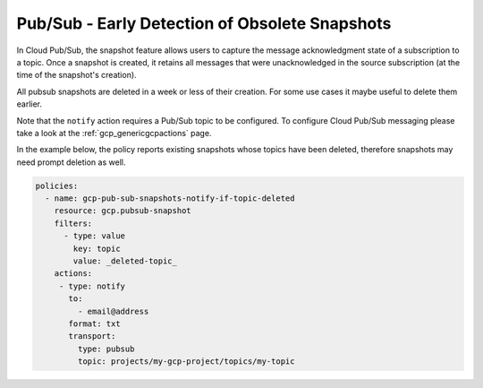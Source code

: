 Pub/Sub - Early Detection of Obsolete Snapshots
====================================================

In Cloud Pub/Sub, the snapshot feature allows users to capture the message acknowledgment state of a subscription to a topic. Once a snapshot is created, it retains all messages that were unacknowledged in the source subscription (at the time of the snapshot's creation).

All pubsub snapshots are deleted in a week or less of their creation. For some use cases it maybe useful to delete them earlier.

Note that the ``notify`` action requires a Pub/Sub topic to be configured. To configure Cloud Pub/Sub messaging please take a look at the :ref:`gcp_genericgcpactions` page.

In the example below, the policy reports existing snapshots whose topics have been deleted, therefore snapshots may need prompt deletion as well.

.. code-block:: yaml

    policies:
      - name: gcp-pub-sub-snapshots-notify-if-topic-deleted
        resource: gcp.pubsub-snapshot
        filters:
          - type: value
            key: topic
            value: _deleted-topic_
        actions:
         - type: notify
           to:
             - email@address
           format: txt
           transport:
             type: pubsub
             topic: projects/my-gcp-project/topics/my-topic
